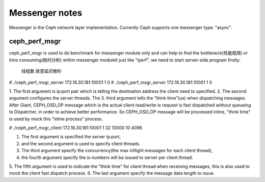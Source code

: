============================
 Messenger notes
============================

Messenger is the Ceph network layer implementation. Currently Ceph supports
one messenger type: "async".

ceph_perf_msgr
==============

ceph_perf_msgr is used to do benchmark for messenger module only and can help
to find the bottleneck(性能瓶颈) or time consuming(耗时分析) within messenger moduleIt just like
"iperf", we need to start server-side program firstly:
                                              
                                                线程数  故意延迟微秒
# ./ceph_perf_msgr_server 172.16.30.181:10001     1         0
# ./ceph_perf_msgr_server 172.16.30.181:10001 1 0

1. The first argument is ip:port pair which is telling the destination address the
client need to specified. 
2. The second argument configures the server threads. The
3. third argument tells the "think time"(us) when dispatching messages. After Giant,
CEPH_OSD_OP message which is the actual client read/write io request is fast
dispatched without queueing to Dispatcher, in order to achieve better performance.
So CEPH_OSD_OP message will be processed inline, "think time" is used by mock
this "inline process" process.

# ./ceph_perf_msgr_client 172.16.30.181:10001 1 32 10000 10 4096 

1. The first argument is specified the server ip:port, 
2. and the second argument is used to specify client threads. 
3. The third argument specify the concurrency(the max inflight messages for each client thread), 
4. the fourth argument specify the io numbers will be issued to server per client thread. 
5. The fifth argument is used to indicate the "think time" for client thread when receiving messages,
this is also used to mock the client fast dispatch process. 
6. The last argument specify the message data length to issue.
